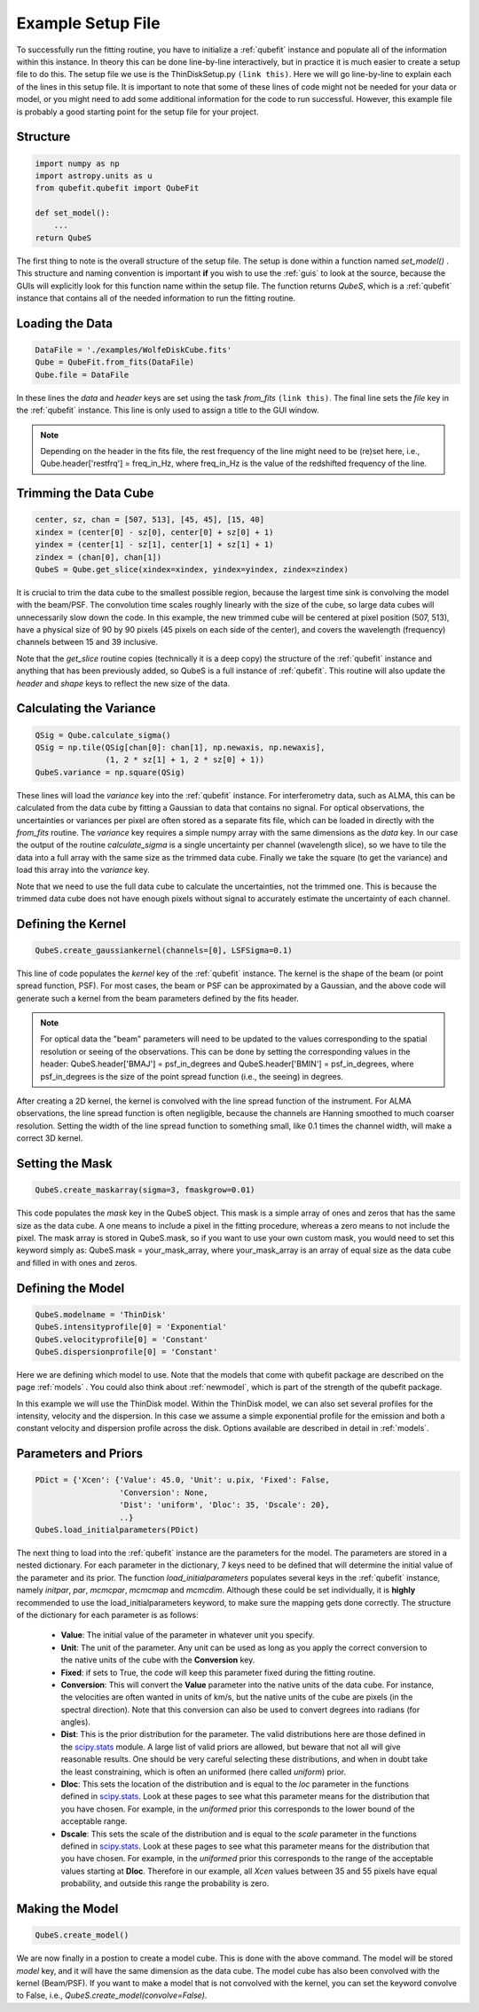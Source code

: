 .. _exfile:

Example Setup File
===============================================
To successfully run the fitting routine, you have to initialize a :ref:`qubefit` instance and populate all of the information within this instance. In theory this can be done line-by-line interactively, but in practice it is much easier to create a setup file to do this. The setup file we use is the ThinDiskSetup.py ``(link this)``. Here we will go line-by-line to explain each of the lines in this setup file. It is important to note that some of these lines of code might not be needed for your data or model, or you might need to add some additional information for the code to run successful. However, this example file is probably a good starting point for the setup file for your project.

Structure
-------------------
.. code-block::

   import numpy as np
   import astropy.units as u
   from qubefit.qubefit import QubeFit

   def set_model():
       ...
   return QubeS

The first thing to note is the overall structure of the setup file. The setup is done within a function named *set_model()* . This structure and naming convention is important **if** you wish to use the  :ref:`guis` to look at the source, because the GUIs will explicitly look for this function name within the setup file. The function returns `QubeS`, which is a :ref:`qubefit` instance that contains all of the needed information to run the fitting routine.

Loading the Data
-----------------------------------
.. code-block::

   DataFile = './examples/WolfeDiskCube.fits'
   Qube = QubeFit.from_fits(DataFile)
   Qube.file = DataFile

In these lines the `data` and `header` keys are set using the task `from_fits` ``(link this)``. The final line sets the `file` key in the :ref:`qubefit` instance. This line is only used to assign a title to the GUI window.

.. note::
   Depending on the header in the fits file, the rest frequency of the line might need to be (re)set here, i.e., Qube.header['restfrq'] = freq_in_Hz, where freq_in_Hz is the value of the redshifted frequency of the line.

Trimming the Data Cube
------------------------------------------------------
.. code-block::

   center, sz, chan = [507, 513], [45, 45], [15, 40]
   xindex = (center[0] - sz[0], center[0] + sz[0] + 1)
   yindex = (center[1] - sz[1], center[1] + sz[1] + 1)
   zindex = (chan[0], chan[1])
   QubeS = Qube.get_slice(xindex=xindex, yindex=yindex, zindex=zindex)

It is crucial to trim the data cube to the smallest possible region, because the largest time sink is convolving the model with the beam/PSF. The convolution time scales roughly linearly with the size of the cube, so large data cubes will unnecessarily slow down the code. In this example, the new trimmed cube will be centered at pixel position (507, 513), have a physical size of 90 by 90 pixels (45 pixels on each side of the center), and covers the wavelength (frequency) channels between 15 and 39 inclusive.

Note that the `get_slice` routine copies (technically it is a deep copy) the structure of the :ref:`qubefit` instance and anything that has been previously added, so QubeS is a full instance of :ref:`qubefit`. This routine will also update the `header` and `shape` keys to reflect the new size of the data.

Calculating the Variance
-------------------------------------------
.. code-block::

   QSig = Qube.calculate_sigma()
   QSig = np.tile(QSig[chan[0]: chan[1], np.newaxis, np.newaxis],
                  (1, 2 * sz[1] + 1, 2 * sz[0] + 1))
   QubeS.variance = np.square(QSig)

These lines will load the `variance` key into the :ref:`qubefit` instance. For interferometry data, such as ALMA, this can be calculated from the data cube by fitting a Gaussian to data that contains no signal. For optical observations, the uncertainties or variances per pixel are often stored as a separate fits file, which can be loaded in directly with the `from_fits` routine. The `variance` key requires a simple numpy array with the same dimensions as the `data` key. In our case the output of the routine `calculate_sigma` is a single uncertainty per channel (wavelength slice), so we have to tile the data into a full array with the same size as the trimmed data cube. Finally we take the square (to get the variance) and load this array into the `variance` key.

Note that we need to use the full data cube to calculate the uncertainties, not the trimmed one. This is because the trimmed data cube does not have enough pixels without signal to accurately estimate the uncertainty of each channel.

Defining the Kernel
----------------------------------------------------
.. code-block::
   
  QubeS.create_gaussiankernel(channels=[0], LSFSigma=0.1)

This line of code populates the `kernel` key of the :ref:`qubefit` instance. The kernel is the shape of the beam (or point spread function, PSF). For most cases, the beam or PSF can be approximated by a Gaussian, and the above code will generate such a kernel from the beam parameters defined by the fits header.

.. note::
   For optical data the "beam" parameters will need to be updated to the values corresponding to the spatial resolution or seeing of the observations. This can be done by setting the corresponding values in the header: QubeS.header['BMAJ'] = psf_in_degrees and QubeS.header['BMIN'] = psf_in_degrees, where psf_in_degrees is the size of the point spread function (i.e., the seeing) in degrees.

After creating a 2D kernel, the kernel is convolved with the line spread function of the instrument. For ALMA observations, the line spread function is often negligible, because the channels are Hanning smoothed to much coarser resolution. Setting the width of the line spread function to something small, like 0.1 times the channel width, will make a correct 3D kernel.

Setting the Mask
------------------------------------------------------
.. code-block::

   QubeS.create_maskarray(sigma=3, fmaskgrow=0.01)

This code populates the `mask` key in the QubeS object. This mask is a simple array of ones and zeros that has the same size as the data cube. A one means to include a pixel in the fitting procedure, whereas a zero means to not include the pixel. The mask array is stored in QubeS.mask, so if you want to use your own custom mask, you would need to set this keyword simply as: QubeS.mask = your_mask_array, where your_mask_array is an array of equal size as the data cube and filled in with ones and zeros.

Defining the Model
-------------------------------------------------------
.. code-block::
   
  QubeS.modelname = 'ThinDisk'
  QubeS.intensityprofile[0] = 'Exponential'
  QubeS.velocityprofile[0] = 'Constant'
  QubeS.dispersionprofile[0] = 'Constant'

Here we are defining which model to use. Note that the models that come with qubefit package are described on the page :ref:`models` . You could also think about :ref:`newmodel`, which is part of the strength of the qubefit package.

In this example we will use the ThinDisk model. Within the ThinDisk model, we can also set several profiles for the intensity, velocity and the dispersion. In this case we assume a simple exponential profile for the emission and both a constant velocity and dispersion profile across the disk. Options available are described in detail in :ref:`models`. 

Parameters and Priors
-------------------------------------------------------
.. code-block::
   
   PDict = {'Xcen': {'Value': 45.0, 'Unit': u.pix, 'Fixed': False,
                     'Conversion': None,
                     'Dist': 'uniform', 'Dloc': 35, 'Dscale': 20},
                     ..}
   QubeS.load_initialparameters(PDict)

The next thing to load into the :ref:`qubefit` instance are the parameters for the model. The parameters are stored in a nested dictionary. For each parameter in the dictionary, 7 keys need to be defined that will determine the initial value of the parameter and its prior. The function `load_initialparameters` populates several keys in the :ref:`qubefit` instance, namely `initpar`, `par`, `mcmcpar`, `mcmcmap` and `mcmcdim`. Although these could be set individually, it is **highly** recommended to use the load_initialparameters keyword, to make sure the mapping gets done correctly. The structure of the dictionary for each parameter is as follows:

  * **Value**: The initial value of the parameter in whatever unit you specify.
  * **Unit**: The unit of the parameter. Any unit can be used as long as you apply the correct conversion to the native units of the cube with the **Conversion** key.
  * **Fixed**: if sets to True, the code will keep this parameter fixed during the fitting routine.  
  * **Conversion**: This will convert the **Value** parameter into the native units of the data cube. For instance, the velocities are often wanted in units of km/s, but the native units of the cube are pixels (in the spectral direction). Note that this conversion can also be used to convert degrees into radians (for angles).
  * **Dist**: This is the prior distribution for the parameter. The valid distributions here are those defined in the `scipy.stats <https://docs.scipy.org/doc/scipy/reference/stats.html>`_ module. A large list of valid priors are allowed, but beware that not all will give reasonable results. One should be very careful selecting these distributions, and when in doubt take the least constraining, which is often an uniformed (here called `uniform`) prior.
  * **Dloc**: This sets the location of the distribution and is equal to the `loc` parameter in the functions defined in `scipy.stats <https://docs.scipy.org/doc/scipy/reference/stats.html>`_. Look at these pages to see what this parameter means for the distribution that you have chosen. For example, in the `uniformed` prior this corresponds to the lower bound of the acceptable range.
  * **Dscale**: This sets the scale of the distribution and is equal to the `scale` parameter in the functions defined in `scipy.stats <https://docs.scipy.org/doc/scipy/reference/stats.html>`_. Look at these pages to see what this parameter means for the distribution that you have chosen. For example, in the `uniformed` prior this corresponds to the range of the acceptable values starting at **Dloc**. Therefore in our example, all `Xcen` values between 35 and 55 pixels have equal probability, and outside this range the probability is zero.


Making the Model
-------------------------------------
.. code-block::

  QubeS.create_model()

We are now finally in a postion to create a model cube. This is done with the above command. The model will be stored `model` key, and it will have the same dimension as the data cube. The model cube has also been convolved with the kernel (Beam/PSF). If you want to make a model that is not convolved with the kernel, you can set the keyword convolve to False, i.e., `QubeS.create_model(convolve=False)`.
